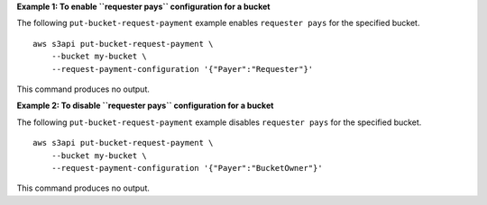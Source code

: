 **Example 1: To enable ``requester pays`` configuration for a bucket**

The following ``put-bucket-request-payment`` example enables ``requester pays`` for the specified bucket. ::

    aws s3api put-bucket-request-payment \
        --bucket my-bucket \
        --request-payment-configuration '{"Payer":"Requester"}'

This command produces no output.

**Example 2: To disable ``requester pays`` configuration for a bucket**

The following ``put-bucket-request-payment`` example disables ``requester pays`` for the specified bucket. ::

    aws s3api put-bucket-request-payment \
        --bucket my-bucket \
        --request-payment-configuration '{"Payer":"BucketOwner"}'

This command produces no output.
